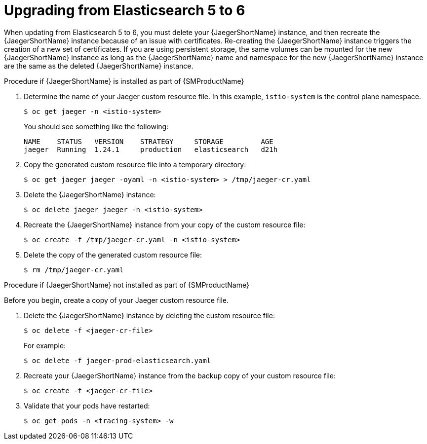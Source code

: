 ////
This module included in the following assemblies:
- distr_tracing_install/distr-tracing-updating
////

[id="distr-tracing-upgrading-es5-es6_{context}"]
= Upgrading from Elasticsearch 5 to 6

When updating from Elasticsearch 5 to 6, you must delete your {JaegerShortName} instance, and then recreate the {JaegerShortName} instance because of an issue with certificates. Re-creating the {JaegerShortName} instance triggers the creation of a new set of certificates. If you are using persistent storage, the same volumes can be mounted for the new {JaegerShortName} instance as long as the {JaegerShortName} name and namespace for the new {JaegerShortName} instance are the same as the deleted {JaegerShortName} instance.

.Procedure if {JaegerShortName} is installed as part of {SMProductName}

. Determine the name of your Jaeger custom resource file. In this example, `istio-system` is the control plane namespace.
+
[source,terminal]
----
$ oc get jaeger -n <istio-system>
----
+
You should see something like the following:
+
[source,terminal]
----
NAME    STATUS   VERSION    STRATEGY     STORAGE         AGE
jaeger  Running  1.24.1     production   elasticsearch   d21h
----
+
. Copy the generated custom resource file into a temporary directory:
+
[source,terminal]
----
$ oc get jaeger jaeger -oyaml -n <istio-system> > /tmp/jaeger-cr.yaml
----
+
. Delete the {JaegerShortName} instance:
+
[source,terminal]
----
$ oc delete jaeger jaeger -n <istio-system>
----
+
. Recreate the {JaegerShortName} instance from your copy of the custom resource file:
+
[source,terminal]
----
$ oc create -f /tmp/jaeger-cr.yaml -n <istio-system>
----
+
. Delete the copy of the generated custom resource file:
+
[source,terminal]
----
$ rm /tmp/jaeger-cr.yaml
----


.Procedure if {JaegerShortName} not installed as part of {SMProductName}

Before you begin, create a copy of your Jaeger custom resource file.

. Delete the {JaegerShortName} instance by deleting the custom resource file:
+
[source,terminal]
----
$ oc delete -f <jaeger-cr-file>
----
+
For example:
+
[source,terminal]
----
$ oc delete -f jaeger-prod-elasticsearch.yaml
----
+
. Recreate your {JaegerShortName} instance from the backup copy of your custom resource file:
+
[source,terminal]
----
$ oc create -f <jaeger-cr-file>
----
+
. Validate that your pods have restarted:
+
[source,terminal]
----
$ oc get pods -n <tracing-system> -w
----
+
